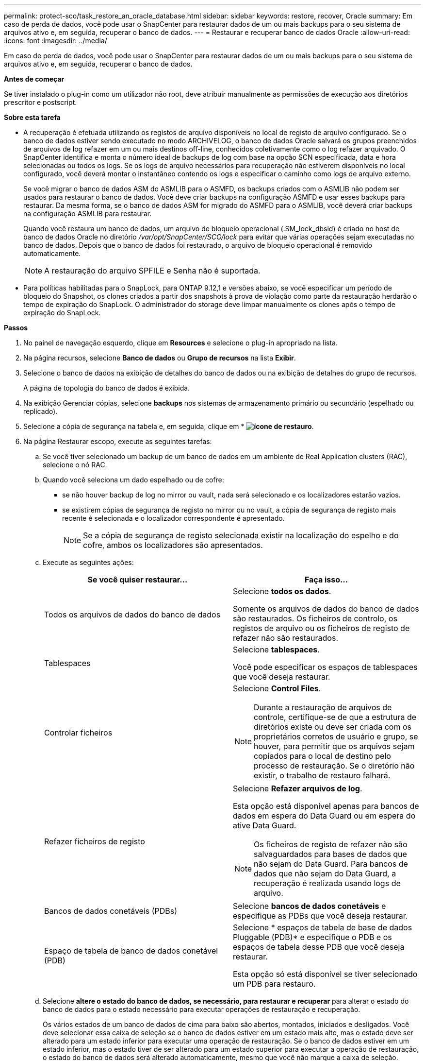 ---
permalink: protect-sco/task_restore_an_oracle_database.html 
sidebar: sidebar 
keywords: restore, recover, Oracle 
summary: Em caso de perda de dados, você pode usar o SnapCenter para restaurar dados de um ou mais backups para o seu sistema de arquivos ativo e, em seguida, recuperar o banco de dados. 
---
= Restaurar e recuperar banco de dados Oracle
:allow-uri-read: 
:icons: font
:imagesdir: ../media/


[role="lead"]
Em caso de perda de dados, você pode usar o SnapCenter para restaurar dados de um ou mais backups para o seu sistema de arquivos ativo e, em seguida, recuperar o banco de dados.

*Antes de começar*

Se tiver instalado o plug-in como um utilizador não root, deve atribuir manualmente as permissões de execução aos diretórios prescritor e postscript.

*Sobre esta tarefa*

* A recuperação é efetuada utilizando os registos de arquivo disponíveis no local de registo de arquivo configurado. Se o banco de dados estiver sendo executado no modo ARCHIVELOG, o banco de dados Oracle salvará os grupos preenchidos de arquivos de log refazer em um ou mais destinos off-line, conhecidos coletivamente como o log refazer arquivado. O SnapCenter identifica e monta o número ideal de backups de log com base na opção SCN especificada, data e hora selecionadas ou todos os logs. Se os logs de arquivo necessários para recuperação não estiverem disponíveis no local configurado, você deverá montar o instantâneo contendo os logs e especificar o caminho como logs de arquivo externo.
+
Se você migrar o banco de dados ASM do ASMLIB para o ASMFD, os backups criados com o ASMLIB não podem ser usados para restaurar o banco de dados. Você deve criar backups na configuração ASMFD e usar esses backups para restaurar. Da mesma forma, se o banco de dados ASM for migrado do ASMFD para o ASMLIB, você deverá criar backups na configuração ASMLIB para restaurar.

+
Quando você restaura um banco de dados, um arquivo de bloqueio operacional (.SM_lock_dbsid) é criado no host de banco de dados Oracle no diretório _/var/opt/SnapCenter/SCO/lock_ para evitar que várias operações sejam executadas no banco de dados. Depois que o banco de dados foi restaurado, o arquivo de bloqueio operacional é removido automaticamente.

+

NOTE: A restauração do arquivo SPFILE e Senha não é suportada.

* Para políticas habilitadas para o SnapLock, para ONTAP 9.12,1 e versões abaixo, se você especificar um período de bloqueio do Snapshot, os clones criados a partir dos snapshots à prova de violação como parte da restauração herdarão o tempo de expiração do SnapLock. O administrador do storage deve limpar manualmente os clones após o tempo de expiração do SnapLock.


*Passos*

. No painel de navegação esquerdo, clique em *Resources* e selecione o plug-in apropriado na lista.
. Na página recursos, selecione *Banco de dados* ou *Grupo de recursos* na lista *Exibir*.
. Selecione o banco de dados na exibição de detalhes do banco de dados ou na exibição de detalhes do grupo de recursos.
+
A página de topologia do banco de dados é exibida.

. Na exibição Gerenciar cópias, selecione *backups* nos sistemas de armazenamento primário ou secundário (espelhado ou replicado).
. Selecione a cópia de segurança na tabela e, em seguida, clique em * *image:../media/restore_icon.gif["ícone de restauro"]*.
. Na página Restaurar escopo, execute as seguintes tarefas:
+
.. Se você tiver selecionado um backup de um banco de dados em um ambiente de Real Application clusters (RAC), selecione o nó RAC.
.. Quando você seleciona um dado espelhado ou de cofre:
+
*** se não houver backup de log no mirror ou vault, nada será selecionado e os localizadores estarão vazios.
*** se existirem cópias de segurança de registo no mirror ou no vault, a cópia de segurança de registo mais recente é selecionada e o localizador correspondente é apresentado.
+

NOTE: Se a cópia de segurança de registo selecionada existir na localização do espelho e do cofre, ambos os localizadores são apresentados.



.. Execute as seguintes ações:
+
|===
| Se você quiser restaurar... | Faça isso... 


 a| 
Todos os arquivos de dados do banco de dados
 a| 
Selecione *todos os dados*.

Somente os arquivos de dados do banco de dados são restaurados. Os ficheiros de controlo, os registos de arquivo ou os ficheiros de registo de refazer não são restaurados.



 a| 
Tablespaces
 a| 
Selecione *tablespaces*.

Você pode especificar os espaços de tablespaces que você deseja restaurar.



 a| 
Controlar ficheiros
 a| 
Selecione *Control Files*.


NOTE: Durante a restauração de arquivos de controle, certifique-se de que a estrutura de diretórios existe ou deve ser criada com os proprietários corretos de usuário e grupo, se houver, para permitir que os arquivos sejam copiados para o local de destino pelo processo de restauração. Se o diretório não existir, o trabalho de restauro falhará.



 a| 
Refazer ficheiros de registo
 a| 
Selecione *Refazer arquivos de log*.

Esta opção está disponível apenas para bancos de dados em espera do Data Guard ou em espera do ative Data Guard.


NOTE: Os ficheiros de registo de refazer não são salvaguardados para bases de dados que não sejam do Data Guard. Para bancos de dados que não sejam do Data Guard, a recuperação é realizada usando logs de arquivo.



 a| 
Bancos de dados conetáveis (PDBs)
 a| 
Selecione *bancos de dados conetáveis* e especifique as PDBs que você deseja restaurar.



 a| 
Espaço de tabela de banco de dados conetável (PDB)
 a| 
Selecione * espaços de tabela de base de dados Pluggable (PDB)* e especifique o PDB e os espaços de tabela desse PDB que você deseja restaurar.

Esta opção só está disponível se tiver selecionado um PDB para restauro.

|===
.. Selecione *altere o estado do banco de dados, se necessário, para restaurar e recuperar* para alterar o estado do banco de dados para o estado necessário para executar operações de restauração e recuperação.
+
Os vários estados de um banco de dados de cima para baixo são abertos, montados, iniciados e desligados. Você deve selecionar essa caixa de seleção se o banco de dados estiver em um estado mais alto, mas o estado deve ser alterado para um estado inferior para executar uma operação de restauração. Se o banco de dados estiver em um estado inferior, mas o estado tiver de ser alterado para um estado superior para executar a operação de restauração, o estado do banco de dados será alterado automaticamente, mesmo que você não marque a caixa de seleção.

+
Se um banco de dados estiver no estado aberto e, para restaurar, o banco de dados precisar estar no estado montado, o estado do banco de dados será alterado somente se você selecionar essa caixa de seleção.

.. Selecione *forçar restauração no local* se você quiser executar a restauração no local nos cenários em que novos arquivos de dados são adicionados após o backup ou quando LUNs são adicionados, excluídos ou recriados a um grupo de discos LVM.


. Na página Recovery Scope (Escopo de recuperação), execute as seguintes ações:
+
|===
| Se você... | Faça isso... 


 a| 
Deseja recuperar para a última transação
 a| 
Selecione *todos os registos*.



 a| 
Deseja recuperar para um número específico de mudança de sistema (SCN)
 a| 
Selecione *até SCN (número de mudança do sistema)*.



 a| 
Deseja recuperar dados e tempo específicos
 a| 
Selecione *Data e hora*.

Você deve especificar a data e a hora do fuso horário do host do banco de dados.



 a| 
Não quero recuperar
 a| 
Selecione *sem recuperação*.



 a| 
Deseja especificar quaisquer locais de registo de arquivo externo
 a| 
Se o banco de dados estiver sendo executado no modo ARCHIVELOG, o SnapCenter identifica e monta o número ideal de backups de log com base na opção SCN especificada, data e hora selecionadas ou todos os logs.

Se você ainda quiser especificar a localização dos arquivos de log de arquivo externo, selecione *especificar locais de log de arquivo externo*.

Se os logs de arquivo forem podados como parte do backup e você tiver montado manualmente os backups de log de arquivamento necessários, você deve especificar o caminho de backup montado como o local de log de arquivamento externo para recuperação.


NOTE: Você deve verificar o caminho e o conteúdo do caminho de montagem antes de listá-lo como um local de log externo.

** https://docs.netapp.com/us-en/ontap-apps-dbs/oracle/oracle-dp-overview.html["Proteção de dados Oracle com ONTAP"^]
** https://kb.netapp.com/Advice_and_Troubleshooting/Data_Protection_and_Security/SnapCenter/ORA-00308%3A_cannot_open_archived_log_ORA_LOG_arch1_123_456789012.arc["A operação falha com erro ORA-00308"^]


|===
+
Não é possível executar a restauração com recuperação de backups secundários se os volumes de log de arquivamento não estiverem protegidos, mas os volumes de dados estiverem protegidos. Você só pode restaurar selecionando *sem recuperação*.

+
Se você estiver recuperando um banco de dados RAC com a opção abrir banco de dados selecionada, somente a instância RAC em que a operação de recuperação foi iniciada será devolvida ao estado aberto.

+

NOTE: A recuperação não é suportada para bancos de dados de espera do Data Guard e ative Data Guard.

. Na página PreOps, insira o caminho e os argumentos do prescritor que deseja executar antes da operação de restauração.
+
Você deve armazenar as prescrições no caminho _/var/opt/SnapCenter/spl/scripts_ ou em qualquer pasta dentro deste caminho. Por padrão, o caminho _/var/opt/SnapCenter/spl/scripts_ é preenchido. Se você criou qualquer pasta dentro desse caminho para armazenar os scripts, você deve especificar essas pastas no caminho.

+
Você também pode especificar o valor de tempo limite do script. O valor padrão é de 60 segundos.

+
O SnapCenter permite-lhe utilizar as variáveis de ambiente predefinidas quando executa o prescritor e o postscript. link:../protect-sco/predefined-environment-variables-prescript-postscript-restore.html["Saiba mais"^]

. Na página PostOps, execute as seguintes etapas:
+
.. Insira o caminho e os argumentos do postscript que você deseja executar após a operação de restauração.
+
Você deve armazenar os postscripts em _/var/opt/SnapCenter/spl/scripts_ ou em qualquer pasta dentro deste caminho. Por padrão, o caminho _/var/opt/SnapCenter/spl/scripts_ é preenchido. Se você criou qualquer pasta dentro desse caminho para armazenar os scripts, você deve especificar essas pastas no caminho.

+

NOTE: Se a operação de restauração falhar, os postscripts não serão executados e as atividades de limpeza serão acionadas diretamente.

.. Marque a caixa de seleção se desejar abrir o banco de dados após a recuperação.
+
Depois de restaurar um banco de dados de contentor (CDB) com ou sem arquivos de controle, ou depois de restaurar apenas arquivos de controle CDB, se você especificar para abrir o banco de dados após a recuperação, apenas o CDB será aberto e não os bancos de dados conetáveis (PDB) nesse CDB.

+
Em uma configuração RAC, somente a instância RAC usada para recuperação é aberta após a recuperação.

+

NOTE: Depois de restaurar um espaço de tabela do usuário com arquivos de controle, uma espaço de tabela do sistema com ou sem arquivos de controle, ou um PDB com ou sem arquivos de controle, apenas o estado do PDB relacionado à operação de restauração é alterado para o estado original. O estado das outras PDBs que não foram usadas para restauração não é alterado para o estado original porque o estado dessas PDBs não foi salvo. Você deve alterar manualmente o estado das PDBs que não foram usadas para restauração.



. Na página notificação, na lista suspensa *preferência de e-mail*, selecione os cenários em que deseja enviar as notificações por e-mail.
+
Você também deve especificar os endereços de e-mail do remetente e do destinatário e o assunto do e-mail. Se pretender anexar o relatório da operação de restauro efetuada, tem de selecionar *Anexar Relatório de trabalho*.

+

NOTE: Para notificação por e-mail, você deve ter especificado os detalhes do servidor SMTP usando a GUI ou o comando PowerShell SET-SmtpServer.

. Revise o resumo e clique em *Finish*.
. Monitorize o progresso da operação clicando em *Monitor* > *trabalhos*.


*Para mais informações*

* https://kb.netapp.com/Advice_and_Troubleshooting/Data_Protection_and_Security/SnapCenter/Oracle_RAC_One_Node_database_is_skipped_for_performing_SnapCenter_operations["O banco de dados Oracle RAC One Node é ignorado para a execução das operações do SnapCenter"^]
* https://kb.netapp.com/Advice_and_Troubleshooting/Data_Protection_and_Security/SnapCenter/Failed_to_restore_from_a_secondary_SnapMirror_or_SnapVault_location["Falha ao restaurar a partir de um local secundário de SnapMirror ou SnapVault"^]
* https://kb.netapp.com/Advice_and_Troubleshooting/Data_Protection_and_Security/SnapCenter/Failed_to_restore_when_a_backup_of_an_orphan_incarnation_is_selected["Falha ao restaurar a partir de um backup de uma encarnação órfã"^]
* https://kb.netapp.com/Advice_and_Troubleshooting/Data_Protection_and_Security/SnapCenter/What_are_the_customizable_parameters_for_backup_restore_and_clone_operations_on_AIX_systems["Parâmetros personalizáveis para operações de backup, restauração e clone em sistemas AIX"^]

